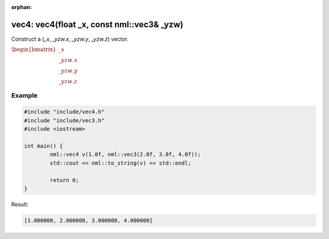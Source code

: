 :orphan:

vec4: vec4(float _x, const nml::vec3& _yzw)
===========================================

Construct a (*_x*, *_yzw.x*, *_yzw.y*, *_yzw.z*) vector.

:math:`\begin{bmatrix} \_x \\ \_yzw.x \\ \_yzw.y \\ \_yzw.z \end{bmatrix}`

Example
-------

.. code-block:: cpp

	#include "include/vec4.h"
	#include "include/vec3.h"
	#include <iostream>

	int main() {
		nml::vec4 v(1.0f, nml::vec3(2.0f, 3.0f, 4.0f));
		std::cout << nml::to_string(v) << std::endl;

		return 0;
	}

Result:

.. code-block::

	[1.000000, 2.000000, 3.000000, 4.000000]